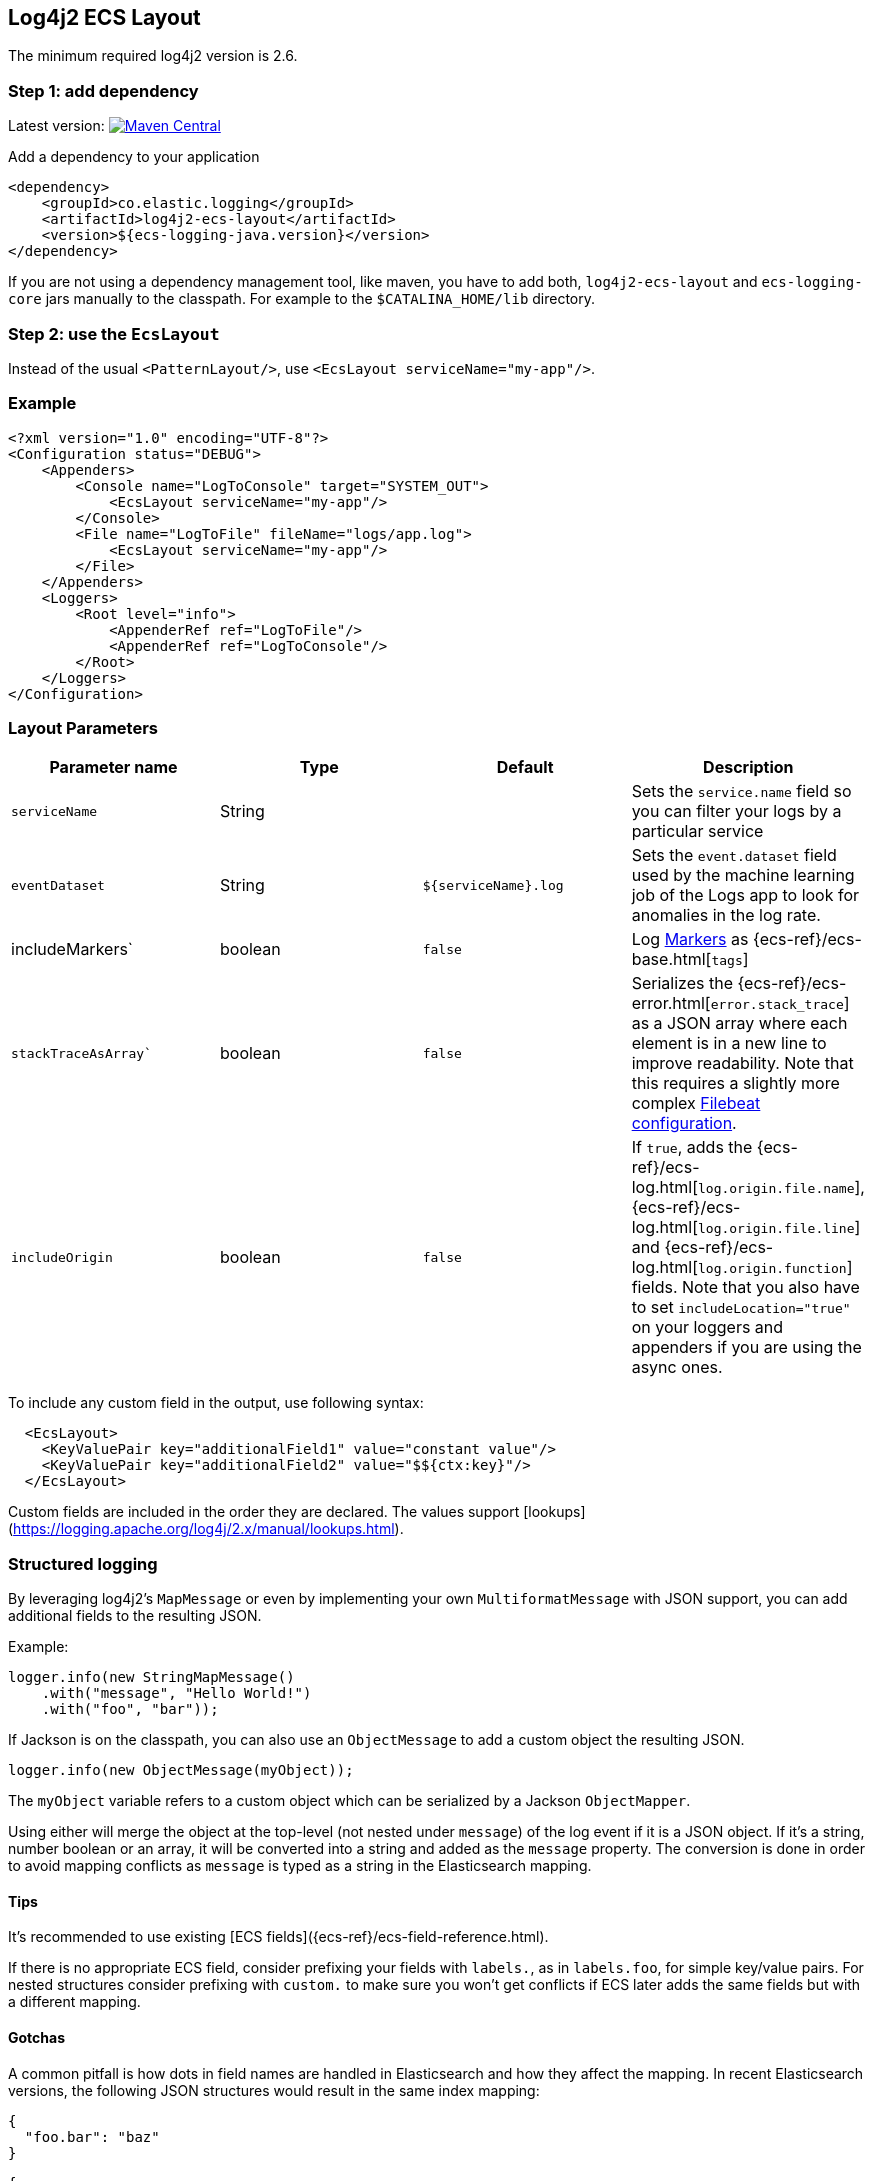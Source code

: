 [[setup-log4j2]]
== Log4j2 ECS Layout

The minimum required log4j2 version is 2.6.

[float]
=== Step 1: add dependency

Latest version: https://search.maven.org/search?q=g:co.elastic.logging%20AND%20a:log4j2-ecs-layout:[image:https://img.shields.io/maven-central/v/co.elastic.logging/log4j2-ecs-layout.svg[Maven Central]]

Add a dependency to your application
[source,xml]
----
<dependency>
    <groupId>co.elastic.logging</groupId>
    <artifactId>log4j2-ecs-layout</artifactId>
    <version>${ecs-logging-java.version}</version>
</dependency>
----

If you are not using a dependency management tool, like maven, you have to add both,
`log4j2-ecs-layout` and `ecs-logging-core` jars manually to the classpath.
For example to the `$CATALINA_HOME/lib` directory.

[float]
=== Step 2: use the `EcsLayout`

Instead of the usual `<PatternLayout/>`, use `<EcsLayout serviceName="my-app"/>`.

[float]
=== Example
[source,xml]
----
<?xml version="1.0" encoding="UTF-8"?>
<Configuration status="DEBUG">
    <Appenders>
        <Console name="LogToConsole" target="SYSTEM_OUT">
            <EcsLayout serviceName="my-app"/>
        </Console>
        <File name="LogToFile" fileName="logs/app.log">
            <EcsLayout serviceName="my-app"/>
        </File>
    </Appenders>
    <Loggers>
        <Root level="info">
            <AppenderRef ref="LogToFile"/>
            <AppenderRef ref="LogToConsole"/>
        </Root>
    </Loggers>
</Configuration>
----

[float]
=== Layout Parameters

|===
|Parameter name   |Type   |Default |Description

|`serviceName`
|String
|
|Sets the `service.name` field so you can filter your logs by a particular service

|`eventDataset`
|String
|`${serviceName}.log`
|Sets the `event.dataset` field used by the machine learning job of the Logs app to look for anomalies in the log rate.

|includeMarkers`
|boolean
|`false`
|Log https://logging.apache.org/log4j/2.0/manual/markers.html[Markers] as {ecs-ref}/ecs-base.html[`tags`]

|`stackTraceAsArray``
|boolean
|`false`
|Serializes the {ecs-ref}/ecs-error.html[`error.stack_trace`] as a JSON array where each element is in a new line to improve readability.
 Note that this requires a slightly more complex <<setup-stack-trace-as-array, Filebeat configuration>>.

|`includeOrigin`
|boolean
|`false`
|If `true`, adds the {ecs-ref}/ecs-log.html[`log.origin.file.name`],
 {ecs-ref}/ecs-log.html[`log.origin.file.line`] and {ecs-ref}/ecs-log.html[`log.origin.function`] fields.
 Note that you also have to set `includeLocation="true"` on your loggers and appenders if you are using the async ones.
|===

To include any custom field in the output, use following syntax:

[source,xml]
----
  <EcsLayout>
    <KeyValuePair key="additionalField1" value="constant value"/>
    <KeyValuePair key="additionalField2" value="$${ctx:key}"/>
  </EcsLayout>
----

Custom fields are included in the order they are declared. The values support [lookups](https://logging.apache.org/log4j/2.x/manual/lookups.html).

[float]
=== Structured logging

By leveraging log4j2's `MapMessage` or even by implementing your own `MultiformatMessage` with JSON support,
you can add additional fields to the resulting JSON.

Example:

[source,java]
----
logger.info(new StringMapMessage()
    .with("message", "Hello World!")
    .with("foo", "bar"));
----

If Jackson is on the classpath, you can also use an `ObjectMessage` to add a custom object the resulting JSON.

[source,java]
----
logger.info(new ObjectMessage(myObject));
----

The `myObject` variable refers to a custom object which can be serialized by a Jackson `ObjectMapper`.

Using either will merge the object at the top-level (not nested under `message`) of the log event if it is a JSON object.
If it's a string, number boolean or an array, it will be converted into a string and added as the `message` property.
The conversion is done in order to avoid mapping conflicts as `message` is typed as a string in the Elasticsearch mapping.

[float]
==== Tips
It's recommended to use existing [ECS fields]({ecs-ref}/ecs-field-reference.html).

If there is no appropriate ECS field,
consider prefixing your fields with `labels.`, as in `labels.foo`, for simple key/value pairs.
For nested structures consider prefixing with `custom.` to make sure you won't get conflicts if ECS later adds the same fields but with a different mapping.

[float]
==== Gotchas

A common pitfall is how dots in field names are handled in Elasticsearch and how they affect the mapping.
In recent Elasticsearch versions, the following JSON structures would result in the same index mapping:

[source,json]
----
{
  "foo.bar": "baz"
}
----

[source,json]
----
{
  "foo": {
    "bar": "baz"
  }
}
----

The property `foo` would be mapped to the {ref}/current/object.html[Object datatype].

This means that you can't index a document where `foo` would be a different datatype, as in shown in the following example:

[source,json]
----
{
  "foo": "bar"
}
----

In that example, `foo` is a string.
Trying to index that document results in an error because the data type of `foo` can't be object and string at the same time.
